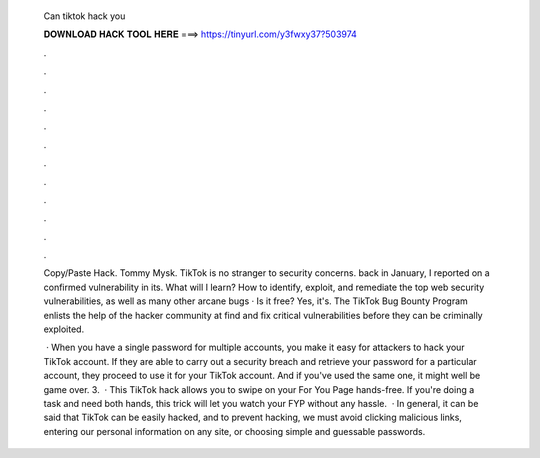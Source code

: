   Can tiktok hack you
  
  
  
  𝐃𝐎𝐖𝐍𝐋𝐎𝐀𝐃 𝐇𝐀𝐂𝐊 𝐓𝐎𝐎𝐋 𝐇𝐄𝐑𝐄 ===> https://tinyurl.com/y3fwxy37?503974
  
  
  
  .
  
  
  
  .
  
  
  
  .
  
  
  
  .
  
  
  
  .
  
  
  
  .
  
  
  
  .
  
  
  
  .
  
  
  
  .
  
  
  
  .
  
  
  
  .
  
  
  
  .
  
  Copy/Paste Hack. Tommy Mysk. TikTok is no stranger to security concerns. back in January, I reported on a confirmed vulnerability in its. What will I learn? How to identify, exploit, and remediate the top web security vulnerabilities, as well as many other arcane bugs · Is it free? Yes, it's. The TikTok Bug Bounty Program enlists the help of the hacker community at find and fix critical vulnerabilities before they can be criminally exploited.
  
   · When you have a single password for multiple accounts, you make it easy for attackers to hack your TikTok account. If they are able to carry out a security breach and retrieve your password for a particular account, they proceed to use it for your TikTok account. And if you've used the same one, it might well be game over. 3.  · This TikTok hack allows you to swipe on your For You Page hands-free. If you're doing a task and need both hands, this trick will let you watch your FYP without any hassle.  · In general, it can be said that TikTok can be easily hacked, and to prevent hacking, we must avoid clicking malicious links, entering our personal information on any site, or choosing simple and guessable passwords.
